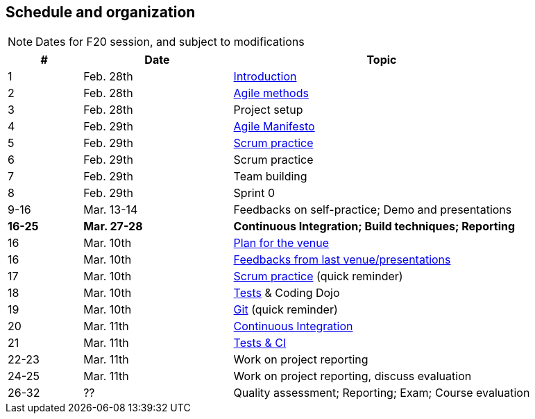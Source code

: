 //--------------------------------------------------------
== pass:[<i class="fa fa-calendar"></i>] Schedule and organization
//--------------------------------------------------------

NOTE: Dates for F20 session, and subject to modifications

// 3 session/week * 1,5h * 7 weeks = 20 sessions of 1h30
// 40h admin => 30h student

[cols="1,2,4"]
|===
| # | Date | Topic

| 1 | Feb. 28th | link:{base}/inno-1-Intro.html[Introduction]
| 2 | Feb. 28th | link:{base}/inno-2-Agile.html[Agile methods]
| 3 | Feb. 28th | Project setup
| 4 | Feb. 29th | link:{base}/inno-3-Manifesto.html[Agile Manifesto]
| 5 | Feb. 29th | link:{base}/inno-4-Scrum.html[Scrum practice]
| 6 | Feb. 29th | Scrum practice
| 7 | Feb. 29th | Team building
| 8 | Feb. 29th | Sprint 0

| 9-16 | Mar. 13-14 | Feedbacks on self-practice; Demo and presentations
| *16-25* | *Mar. 27-28* | *Continuous Integration; Build techniques; Reporting*
| 16 | Mar. 10th | link:{base}/inno-feedbacks.html[Plan for the venue]
| 16 | Mar. 10th | link:{base}/inno-11-Recap.html[Feedbacks from last venue/presentations]
| 17 | Mar. 10th | link:{base}/inno-4-Scrum.html[Scrum practice]  (quick reminder)
| 18 | Mar. 10th | link:{base}/inno-5-tests.html[Tests] & Coding Dojo
| 19 | Mar. 10th | link:{base}/inno-6-git.html[Git] (quick reminder)
| 20 | Mar. 11th | link:{base}/inno-7-ci.html[Continuous Integration]
| 21 | Mar. 11th | link:{base}/inno-8-testingCI.html[Tests & CI]
| 22-23 | Mar. 11th | Work on project reporting
| 24-25 | Mar. 11th | Work on project reporting, discuss evaluation
| 26-32 | ?? | Quality assessment; Reporting; Exam; Course evaluation
|===

